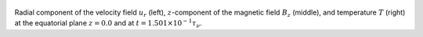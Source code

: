 
.. figure:: ./images/Equatorial_Slice.png 
   :width: 800px 
   :align: center 

Radial component of the velocity field :math:`u_r` (left),  :math:`z`-component of the magnetic field :math:`B_z` (middle),  and temperature :math:`T` (right) at the equatorial plane :math:`z = 0.0` and  at :math:`t = 1.501 \times 10^{-1} \tau_{\nu}`. 


